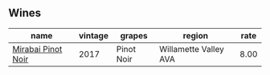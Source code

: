 :PROPERTIES:
:ID:                     e7ebfec1-ce54-4715-a97e-be65822d9c08
:END:

** Wines
:PROPERTIES:
:ID:                     60cccb0d-2ea6-4ef4-a467-726b4e2fbc92
:END:

#+attr_html: :class wines-table
|                                                            name | vintage |     grapes |                region | rate |
|-----------------------------------------------------------------+---------+------------+-----------------------+------|
| [[barberry:/wines/1588f9ec-1616-449b-aaac-9d7a0de06655][Mirabai Pinot Noir]] |    2017 | Pinot Noir | Willamette Valley AVA | 8.00 |
